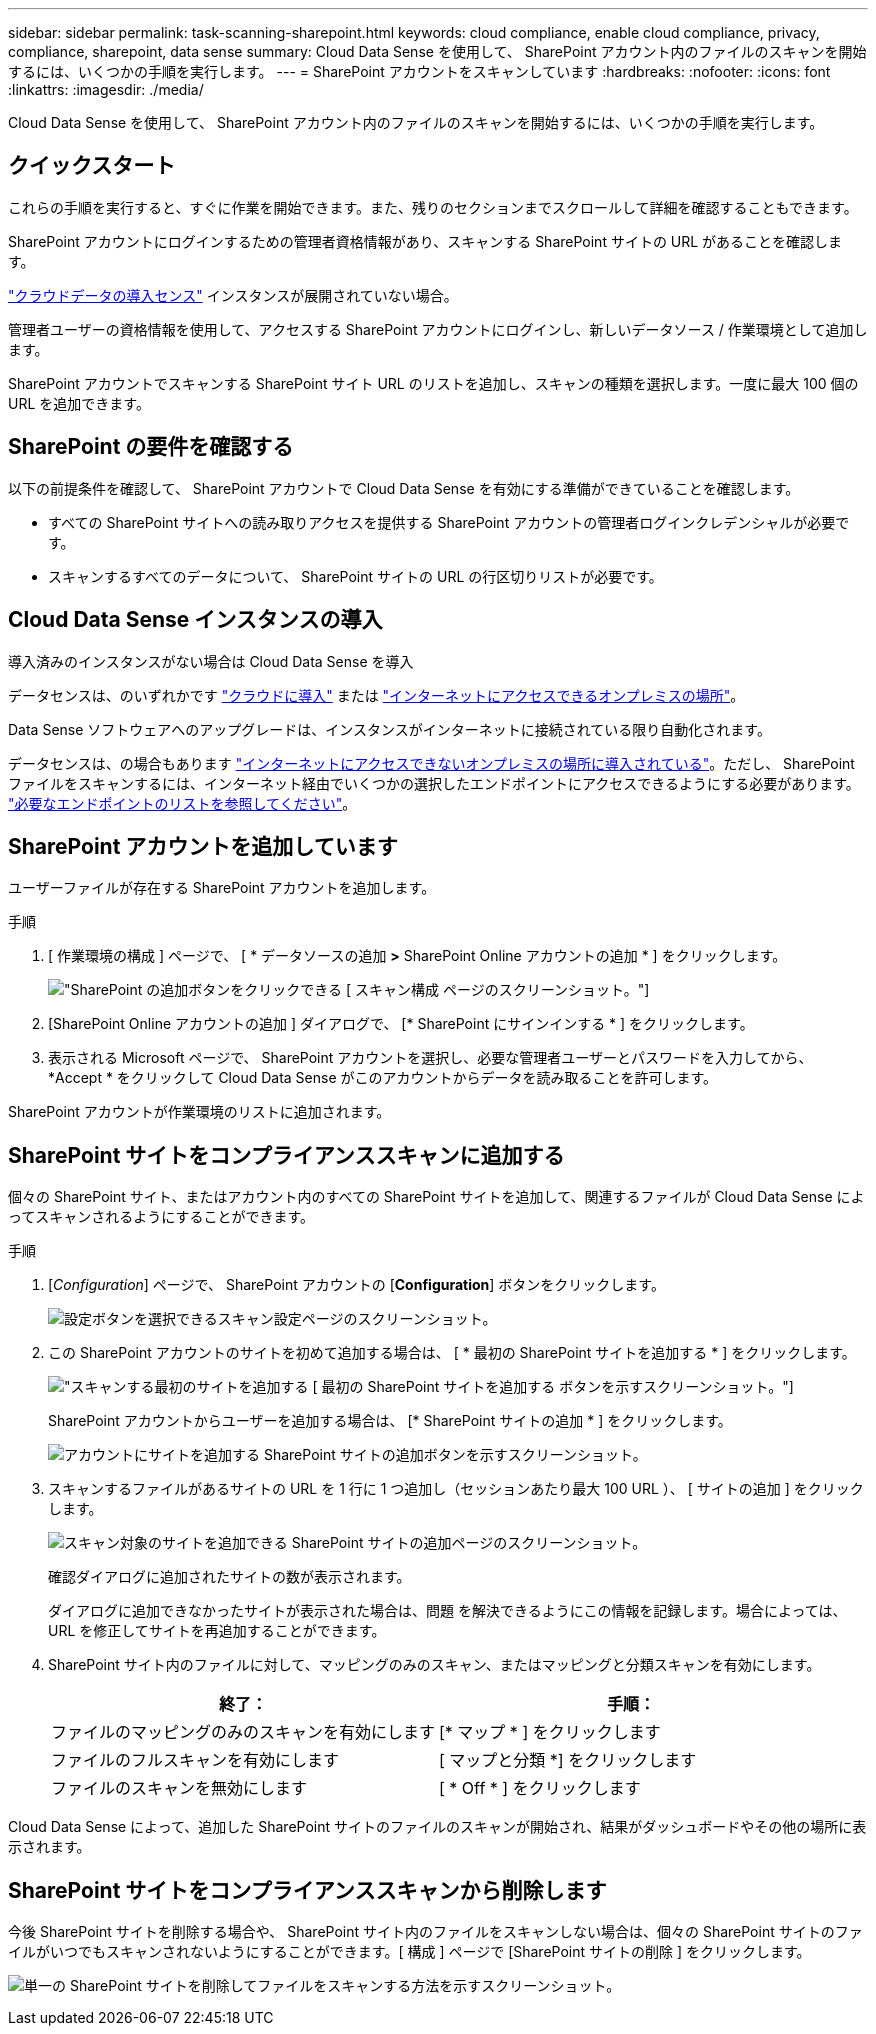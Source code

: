 ---
sidebar: sidebar 
permalink: task-scanning-sharepoint.html 
keywords: cloud compliance, enable cloud compliance, privacy, compliance, sharepoint, data sense 
summary: Cloud Data Sense を使用して、 SharePoint アカウント内のファイルのスキャンを開始するには、いくつかの手順を実行します。 
---
= SharePoint アカウントをスキャンしています
:hardbreaks:
:nofooter: 
:icons: font
:linkattrs: 
:imagesdir: ./media/


[role="lead"]
Cloud Data Sense を使用して、 SharePoint アカウント内のファイルのスキャンを開始するには、いくつかの手順を実行します。



== クイックスタート

これらの手順を実行すると、すぐに作業を開始できます。また、残りのセクションまでスクロールして詳細を確認することもできます。

[role="quick-margin-para"]
SharePoint アカウントにログインするための管理者資格情報があり、スキャンする SharePoint サイトの URL があることを確認します。

[role="quick-margin-para"]
link:task-deploy-cloud-compliance.html["クラウドデータの導入センス"^] インスタンスが展開されていない場合。

[role="quick-margin-para"]
管理者ユーザーの資格情報を使用して、アクセスする SharePoint アカウントにログインし、新しいデータソース / 作業環境として追加します。

[role="quick-margin-para"]
SharePoint アカウントでスキャンする SharePoint サイト URL のリストを追加し、スキャンの種類を選択します。一度に最大 100 個の URL を追加できます。



== SharePoint の要件を確認する

以下の前提条件を確認して、 SharePoint アカウントで Cloud Data Sense を有効にする準備ができていることを確認します。

* すべての SharePoint サイトへの読み取りアクセスを提供する SharePoint アカウントの管理者ログインクレデンシャルが必要です。
* スキャンするすべてのデータについて、 SharePoint サイトの URL の行区切りリストが必要です。




== Cloud Data Sense インスタンスの導入

導入済みのインスタンスがない場合は Cloud Data Sense を導入

データセンスは、のいずれかです link:task-deploy-cloud-compliance.html["クラウドに導入"^] または link:task-deploy-compliance-onprem.html["インターネットにアクセスできるオンプレミスの場所"^]。

Data Sense ソフトウェアへのアップグレードは、インスタンスがインターネットに接続されている限り自動化されます。

データセンスは、の場合もあります link:task-deploy-compliance-dark-site.html["インターネットにアクセスできないオンプレミスの場所に導入されている"^]。ただし、 SharePoint ファイルをスキャンするには、インターネット経由でいくつかの選択したエンドポイントにアクセスできるようにする必要があります。 link:task-deploy-compliance-dark-site.html#sharepoint-and-onedrive-special-requirements["必要なエンドポイントのリストを参照してください"]。



== SharePoint アカウントを追加しています

ユーザーファイルが存在する SharePoint アカウントを追加します。

.手順
. [ 作業環境の構成 ] ページで、 [ * データソースの追加 *>* SharePoint Online アカウントの追加 * ] をクリックします。
+
image:screenshot_compliance_add_sharepoint_button.png["SharePoint の追加ボタンをクリックできる [ スキャン構成 ] ページのスクリーンショット。"]

. [SharePoint Online アカウントの追加 ] ダイアログで、 [* SharePoint にサインインする * ] をクリックします。
. 表示される Microsoft ページで、 SharePoint アカウントを選択し、必要な管理者ユーザーとパスワードを入力してから、 *Accept * をクリックして Cloud Data Sense がこのアカウントからデータを読み取ることを許可します。


SharePoint アカウントが作業環境のリストに追加されます。



== SharePoint サイトをコンプライアンススキャンに追加する

個々の SharePoint サイト、またはアカウント内のすべての SharePoint サイトを追加して、関連するファイルが Cloud Data Sense によってスキャンされるようにすることができます。

.手順
. [_Configuration_] ページで、 SharePoint アカウントの [*Configuration*] ボタンをクリックします。
+
image:screenshot_compliance_sharepoint_add_sites.png["設定ボタンを選択できるスキャン設定ページのスクリーンショット。"]

. この SharePoint アカウントのサイトを初めて追加する場合は、 [ * 最初の SharePoint サイトを追加する * ] をクリックします。
+
image:screenshot_compliance_sharepoint_add_initial_sites.png["スキャンする最初のサイトを追加する [ 最初の SharePoint サイトを追加する ] ボタンを示すスクリーンショット。"]

+
SharePoint アカウントからユーザーを追加する場合は、 [* SharePoint サイトの追加 * ] をクリックします。

+
image:screenshot_compliance_sharepoint_add_more_sites.png["アカウントにサイトを追加する SharePoint サイトの追加ボタンを示すスクリーンショット。"]

. スキャンするファイルがあるサイトの URL を 1 行に 1 つ追加し（セッションあたり最大 100 URL ）、 [ サイトの追加 ] をクリックします。
+
image:screenshot_compliance_sharepoint_add_site.png["スキャン対象のサイトを追加できる SharePoint サイトの追加ページのスクリーンショット。"]

+
確認ダイアログに追加されたサイトの数が表示されます。

+
ダイアログに追加できなかったサイトが表示された場合は、問題 を解決できるようにこの情報を記録します。場合によっては、 URL を修正してサイトを再追加することができます。

. SharePoint サイト内のファイルに対して、マッピングのみのスキャン、またはマッピングと分類スキャンを有効にします。
+
[cols="45,45"]
|===
| 終了： | 手順： 


| ファイルのマッピングのみのスキャンを有効にします | [* マップ * ] をクリックします 


| ファイルのフルスキャンを有効にします | [ マップと分類 *] をクリックします 


| ファイルのスキャンを無効にします | [ * Off * ] をクリックします 
|===


Cloud Data Sense によって、追加した SharePoint サイトのファイルのスキャンが開始され、結果がダッシュボードやその他の場所に表示されます。



== SharePoint サイトをコンプライアンススキャンから削除します

今後 SharePoint サイトを削除する場合や、 SharePoint サイト内のファイルをスキャンしない場合は、個々の SharePoint サイトのファイルがいつでもスキャンされないようにすることができます。[ 構成 ] ページで [SharePoint サイトの削除 ] をクリックします。

image:screenshot_compliance_sharepoint_remove_site.png["単一の SharePoint サイトを削除してファイルをスキャンする方法を示すスクリーンショット。"]
